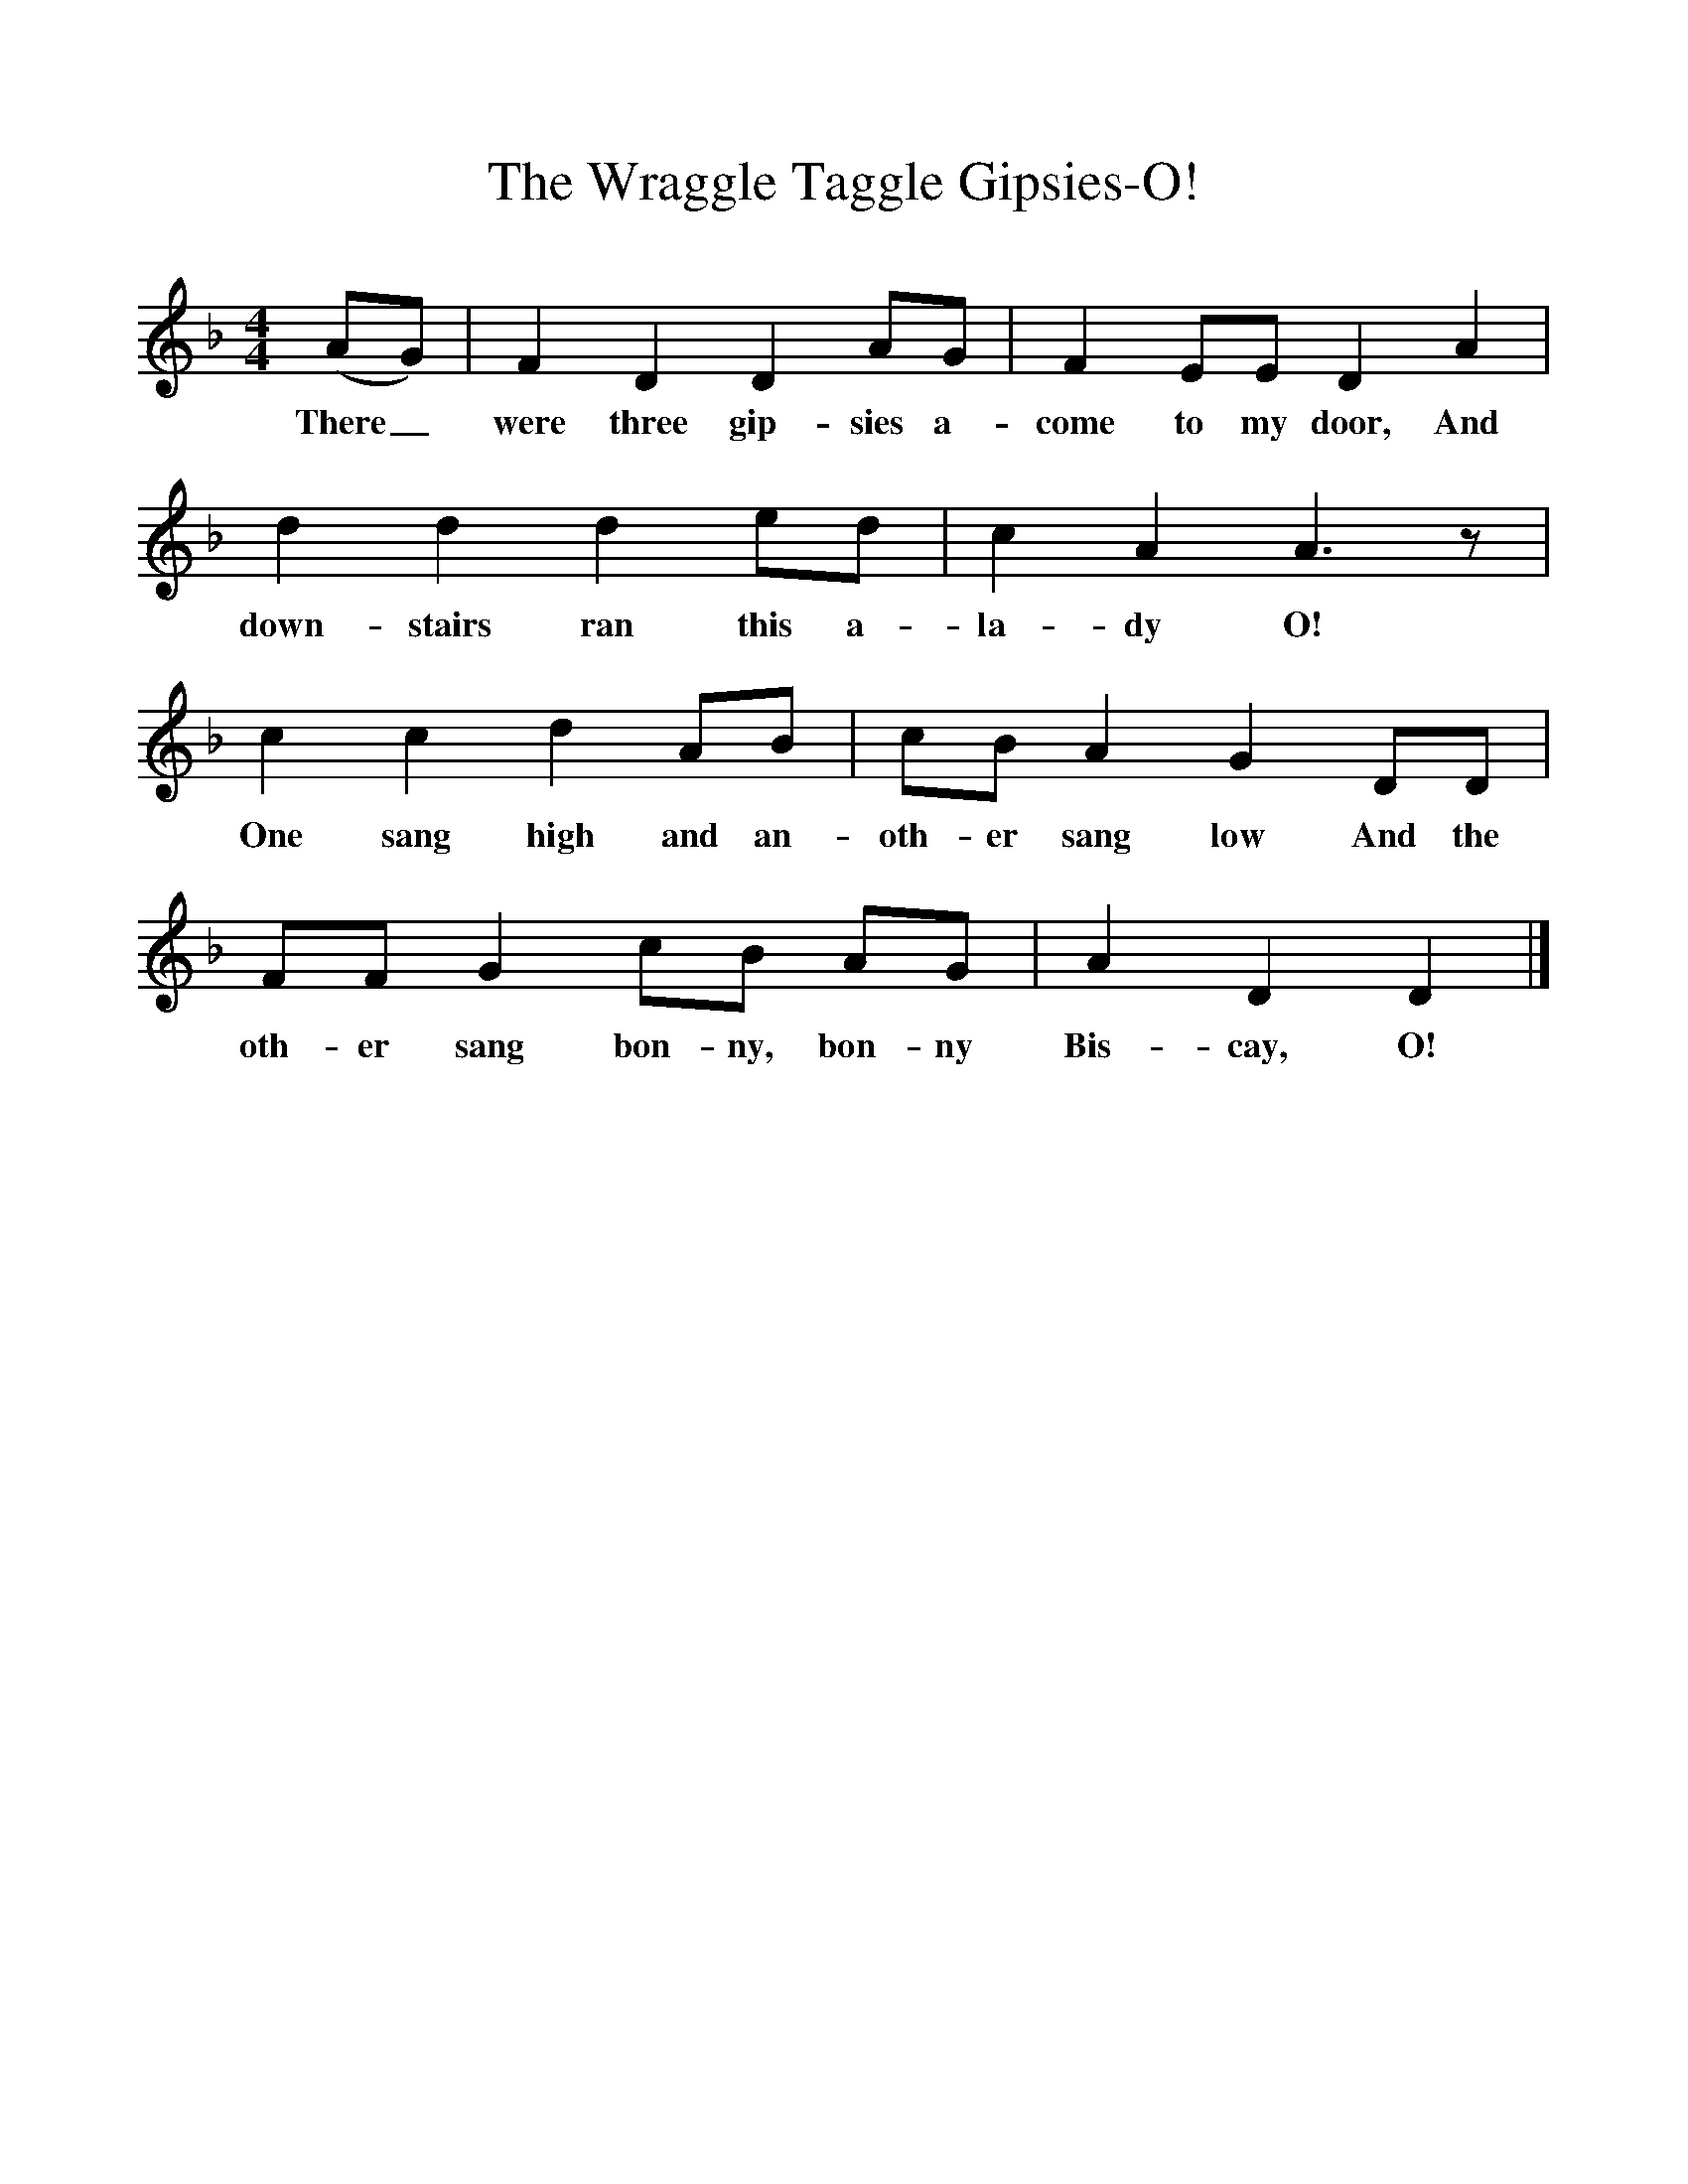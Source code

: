 %%scale 1
X:1
T:The Wraggle Taggle Gipsies-O!
B:One Hundred English Folksongs, Ed C Sharp, ISBN 0-486-23192-5
Z:Cecil Sharp
F:http://www.folkinfo.org/songs
M:4/4     %Meter
L:1/8     %
K:Dm
(AG) |F2 D2 D2 AG |F2 EE D2 A2 |d2 d2 d2 ed |c2 A2 A3 z |
w:There_ were three gip-sies a-come to my door, And down-stairs ran this a-la-dy O!
c2 c2 d2 AB |cB A2 G2 DD |FF G2 cB AG | A2 D2 D2  |]
w: One sang high and an-oth-er sang low And the oth-er sang bon-ny, bon-ny Bis-cay, O! 